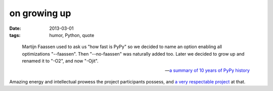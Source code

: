 on growing up
=============

:date: 2013-03-01
:tags: humor, Python, quote

..

    Martijn Faassen used to ask us "how fast is PyPy" so we decided to
    name an option enabling all optimizations "--faassen". Then
    "--no-faassen" was naturally added too. Later we decided to grow up
    and renamed it to "-O2", and now "-Ojit".

    -- `a summary of 10 years of PyPy history`__

Amazing energy and intellectual prowess the project participants possess,
and `a very respectable project`__ at that.


__ http://morepypy.blogspot.com/2013/02/10-years-of-pypy.html
__ http://tshepang.net/great-praise-for-the-rpython-translation-toolchain
